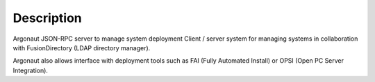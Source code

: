 Description
===========


Argonaut JSON-RPC server to manage system deployment Client / server system for managing systems in collaboration with FusionDirectory (LDAP directory manager).

Argonaut also allows interface  with deployment tools such as FAI (Fully Automated Install) or OPSI (Open PC Server Integration).
